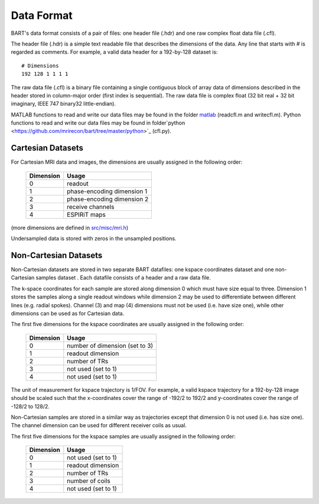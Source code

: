 Data Format
===========

BART's data format consists of a pair of files: one header file (.hdr) and one raw complex float data file (.cfl).

The header file (.hdr) is a simple text readable file that describes the dimensions of the data. Any line that starts with # is regarded as comments. For example, a valid data header for a 192-by-128 dataset is::
  
  # Dimensions
  192 128 1 1 1 1

The raw data file (.cfl) is a binary file containing a single contiguous block of array data of dimensions described in the header stored in column-major order (first index is sequential). The raw data file is complex float (32 bit real + 32 bit imaginary, IEEE 747 binary32 little-endian).

MATLAB functions to read and write our data files may be found in the folder `matlab <https://github.com/mrirecon/bart/tree/master/matlab>`_ (readcfl.m and writecfl.m). Python functions to read and write our data files may be found in folder`python <https://github.com/mrirecon/bart/tree/master/python>`_ (cfl.py). 

Cartesian Datasets
--------------------------------------

For Cartesian MRI data and images, the dimensions are usually assigned in the following order:

  ==========   ==================
  Dimension    Usage
  ==========   ==================
  0            readout
  1            phase-encoding dimension 1
  2            phase-encoding dimension 2
  3            receive channels
  4            ESPIRiT maps
  ==========   ==================

(more dimensions are defined in `src/misc/mri.h <https://github.com/mrirecon/bart/blob/master/src/misc/mri.h>`_)

Undersampled data is stored with zeros in the unsampled positions.


Non-Cartesian Datasets
--------------------------------------

Non-Cartesian datasets are stored in two separate BART datafiles: one kspace coordinates dataset and one non-Cartesian samples dataset . Each datafile consists of a header and a raw data file.


The k-space coordinates for each sample are stored along dimension 0 which must have size equal to three. Dimension 1 stores the samples along a single readout windows while dimension 2 may be used to differentiate between different lines (e.g. radial spokes). Channel (3) and map (4) dimensions must not be used (i.e. have size one), while other dimensions can be used as for Cartesian data.

The first five dimensions for the kspace coordinates are usually assigned in the following order:

  ==========   ==================
  Dimension    Usage
  ==========   ==================
  0            number of dimension (set to 3)
  1            readout dimension
  2            number of TRs
  3            not used (set to 1)
  4            not used (set to 1)
  ==========   ==================

The unit of measurement for kspace trajectory is 1/FOV. For example, a valid kspace trajectory for a 192-by-128 image should be scaled such that the x-coordinates cover the range of -192/2 to 192/2 and y-coordinates cover the range of -128/2 to 128/2.


Non-Cartesian samples are stored in a similar way as trajectories except that dimension 0 is not used (i.e. has size one). The channel dimension can be used for different receiver coils as usual.

The first five dimensions for the kspace samples are usually assigned in the following order:
  
  ==========   ==================
  Dimension    Usage
  ==========   ==================
  0            not used (set to 1)
  1            readout dimension
  2            number of TRs
  3            number of coils
  4            not used (set to 1)
  ==========   ==================
  
